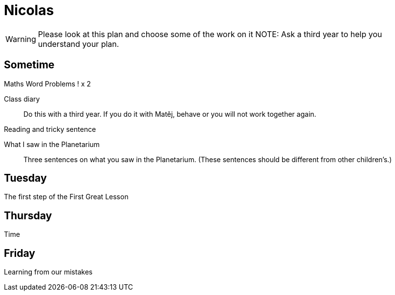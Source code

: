 Nicolas
=======

WARNING: Please look at this plan and choose some of the work on it
NOTE: Ask a third year to help you understand your plan.

== Sometime ==

Maths Word Problems ! x 2

Class diary::
  Do this with a third year. If you do it with Matěj, behave or you will not work together again.

Reading and tricky sentence

What I saw in the Planetarium::
  Three sentences on what you saw in the Planetarium. (These sentences should be different from other children's.)

== Tuesday ==
The first step of the First Great Lesson


== Thursday ==

Time

== Friday ==

Learning from our mistakes

